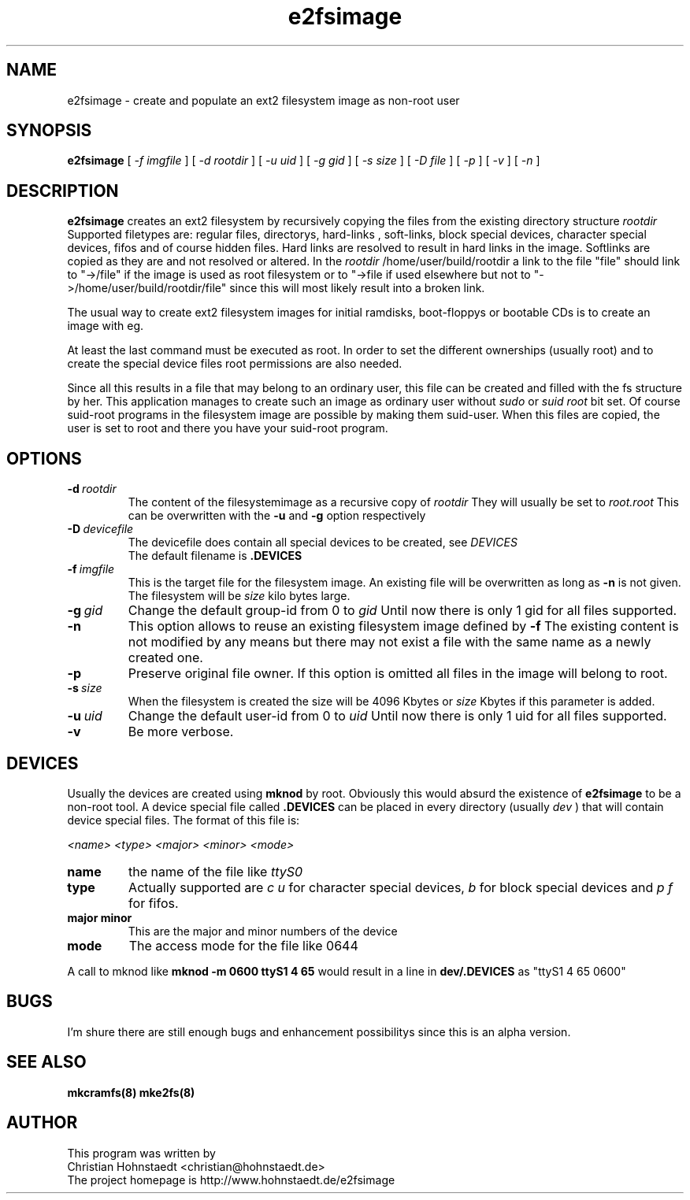 .TH e2fsimage 1 "_DATE_" "_VERSION_" 
.SH NAME
e2fsimage \- create and populate an ext2 filesystem image as non-root user
.SH SYNOPSIS
.B e2fsimage
[
.I -f imgfile
] [
.I -d rootdir
] [
.I -u uid
] [
.I -g gid
] [
.I -s size
] [
.I -D file
] [
.I -p
] [
.I -v
] [
.I -n
]
.SH DESCRIPTION
.LP
.B e2fsimage
creates an ext2 filesystem by recursively copying the files from 
the existing directory structure
.I rootdir
.
.br
Supported filetypes are: regular files, directorys, hard-links
, soft-links, block special devices, character special devices,
fifos and of course hidden files.
Hard links are resolved to result in hard links in the image.
Softlinks are copied as they are and not resolved or altered. In the 
.I rootdir
/home/user/build/rootdir a link to the file "file" should link to "->/file"
if the image is used as root filesystem or to "->file if used elsewhere
but not to "->/home/user/build/rootdir/file" since this
will most likely result into a broken link.

.LP
The usual way to create ext2 filesystem images for initial ramdisks,
boot-floppys or bootable CDs is to create an image with eg. 
.LP
.TS
tab (@);
l l.
1@ dd if=/dev/zero of=e2img bs=1024 count=4096
2@ mke2fs -F e2img
3@ mount -o loop e2img mounpoint
4@ cp -r rootdir/* mountpoint
.TE
.LP
At least the last command must be executed as root.
In order to set the different ownerships (usually root) and to create
the special device files root permissions are also needed.
.LP
Since all this results in a file that may belong to an 
ordinary user, this file can be created and filled with the fs
structure by her. This application manages to
create such an image as ordinary user without
.I sudo
or 
.I suid root
bit set. 
Of course suid-root programs in the filesystem image are possible 
by making them suid-user.
When this files are copied, the user is set to root and there you
have your suid-root program.  

.SH OPTIONS

.TP
.BI \-d\  rootdir
The content of the filesystemimage as a recursive copy of 
.I rootdir
. All files are copied while preserving all attributes but the uid/gid.
They will usually be set to 
.I root.root
This can be overwritten with the 
.B -u 
and 
.B -g
option respectively

.TP
.BI \-D\  devicefile
The devicefile does contain all special devices to be created, see
.I DEVICES
.br
The default filename is 
.B .DEVICES

.TP
.BI \-f\  imgfile
This is the target file for the filesystem image. An existing file will be overwritten as long as 
.B \-n
is not given. The filesystem will be 
.I size
kilo bytes large.

.TP
.BI \-g\  gid
Change the default group-id from 0 to
.I gid
Until now there is only 1 gid for all files supported.

.TP
.BI \-n
This option allows to reuse an existing filesystem image defined by
.B \-f
The existing content is not modified by any means but there
may not exist a file with the same name as a newly created one.

.TP
.BI \-p
Preserve original file owner. If this option is omitted all files in the 
image will belong to root.

.TP
.BI \-s\  size
When the filesystem is created the size will be 4096 Kbytes or
.I size
Kbytes if this parameter is added.

.TP
.BI \-u\  uid
Change the default user-id from 0 to
.I uid
Until now there is only 1 uid for all files supported.

.TP
.BI \-v
Be more verbose.

.SH DEVICES
.LP
Usually the devices are created using
.B mknod
by root. Obviously this would absurd the existence of 
.B e2fsimage
to be a non-root tool. A device special file called
.B .DEVICES
can be placed in every directory (usually 
.I dev
) that will contain device special files. The format of this file is:
.LP
.I <name> <type> <major> <minor> <mode>
.TP
.BI name
the name of the file like 
.I ttyS0
.TP
.BI type 
Actually supported are
.I c\ u
for character special devices,
.I b
for block special devices and
.I p\ f
for fifos.
.TP
.BI major\ minor 
This are the major and minor numbers of the device
.TP
.BI mode
The access mode for the file like 0644
.LP
A call to mknod like 
.B mknod -m 0600 ttyS1 4 65
would result in a line in
.B dev/.DEVICES 
as "ttyS1 4 65 0600"

.SH BUGS
.LP
I'm shure there are still enough bugs and enhancement possibilitys
since this is an alpha version.

.SH SEE ALSO
.B mkcramfs(8) mke2fs(8)

.SH AUTHOR
.LP
This program was written by 
.br
Christian Hohnstaedt <christian@hohnstaedt.de>
.br
The project homepage is http://www.hohnstaedt.de/e2fsimage
